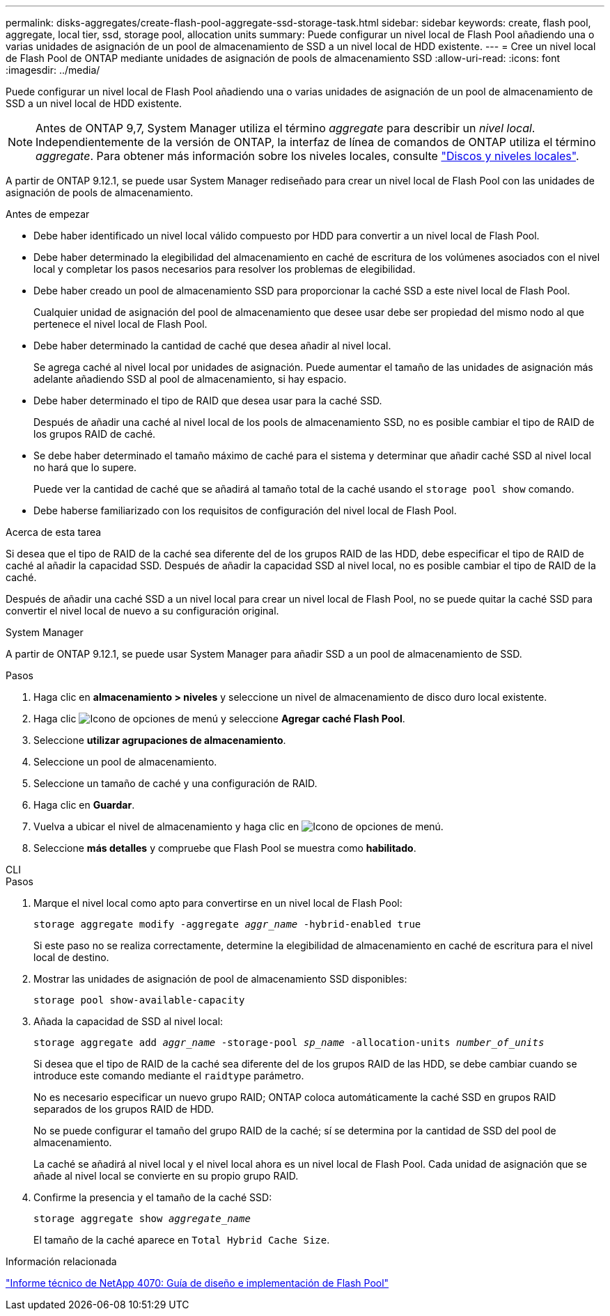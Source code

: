---
permalink: disks-aggregates/create-flash-pool-aggregate-ssd-storage-task.html 
sidebar: sidebar 
keywords: create, flash pool, aggregate, local tier, ssd, storage pool, allocation units 
summary: Puede configurar un nivel local de Flash Pool añadiendo una o varias unidades de asignación de un pool de almacenamiento de SSD a un nivel local de HDD existente. 
---
= Cree un nivel local de Flash Pool de ONTAP mediante unidades de asignación de pools de almacenamiento SSD
:allow-uri-read: 
:icons: font
:imagesdir: ../media/


[role="lead"]
Puede configurar un nivel local de Flash Pool añadiendo una o varias unidades de asignación de un pool de almacenamiento de SSD a un nivel local de HDD existente.


NOTE: Antes de ONTAP 9,7, System Manager utiliza el término _aggregate_ para describir un _nivel local_. Independientemente de la versión de ONTAP, la interfaz de línea de comandos de ONTAP utiliza el término _aggregate_. Para obtener más información sobre los niveles locales, consulte link:../disks-aggregates/index.html["Discos y niveles locales"].

A partir de ONTAP 9.12.1, se puede usar System Manager rediseñado para crear un nivel local de Flash Pool con las unidades de asignación de pools de almacenamiento.

.Antes de empezar
* Debe haber identificado un nivel local válido compuesto por HDD para convertir a un nivel local de Flash Pool.
* Debe haber determinado la elegibilidad del almacenamiento en caché de escritura de los volúmenes asociados con el nivel local y completar los pasos necesarios para resolver los problemas de elegibilidad.
* Debe haber creado un pool de almacenamiento SSD para proporcionar la caché SSD a este nivel local de Flash Pool.
+
Cualquier unidad de asignación del pool de almacenamiento que desee usar debe ser propiedad del mismo nodo al que pertenece el nivel local de Flash Pool.

* Debe haber determinado la cantidad de caché que desea añadir al nivel local.
+
Se agrega caché al nivel local por unidades de asignación. Puede aumentar el tamaño de las unidades de asignación más adelante añadiendo SSD al pool de almacenamiento, si hay espacio.

* Debe haber determinado el tipo de RAID que desea usar para la caché SSD.
+
Después de añadir una caché al nivel local de los pools de almacenamiento SSD, no es posible cambiar el tipo de RAID de los grupos RAID de caché.

* Se debe haber determinado el tamaño máximo de caché para el sistema y determinar que añadir caché SSD al nivel local no hará que lo supere.
+
Puede ver la cantidad de caché que se añadirá al tamaño total de la caché usando el `storage pool show` comando.

* Debe haberse familiarizado con los requisitos de configuración del nivel local de Flash Pool.


.Acerca de esta tarea
Si desea que el tipo de RAID de la caché sea diferente del de los grupos RAID de las HDD, debe especificar el tipo de RAID de caché al añadir la capacidad SSD. Después de añadir la capacidad SSD al nivel local, no es posible cambiar el tipo de RAID de la caché.

Después de añadir una caché SSD a un nivel local para crear un nivel local de Flash Pool, no se puede quitar la caché SSD para convertir el nivel local de nuevo a su configuración original.

[role="tabbed-block"]
====
.System Manager
--
A partir de ONTAP 9.12.1, se puede usar System Manager para añadir SSD a un pool de almacenamiento de SSD.

.Pasos
. Haga clic en *almacenamiento > niveles* y seleccione un nivel de almacenamiento de disco duro local existente.
. Haga clic image:icon_kabob.gif["Icono de opciones de menú"] y seleccione *Agregar caché Flash Pool*.
. Seleccione *utilizar agrupaciones de almacenamiento*.
. Seleccione un pool de almacenamiento.
. Seleccione un tamaño de caché y una configuración de RAID.
. Haga clic en *Guardar*.
. Vuelva a ubicar el nivel de almacenamiento y haga clic en image:icon_kabob.gif["Icono de opciones de menú"].
. Seleccione *más detalles* y compruebe que Flash Pool se muestra como *habilitado*.


--
.CLI
--
.Pasos
. Marque el nivel local como apto para convertirse en un nivel local de Flash Pool:
+
`storage aggregate modify -aggregate _aggr_name_ -hybrid-enabled true`

+
Si este paso no se realiza correctamente, determine la elegibilidad de almacenamiento en caché de escritura para el nivel local de destino.

. Mostrar las unidades de asignación de pool de almacenamiento SSD disponibles:
+
`storage pool show-available-capacity`

. Añada la capacidad de SSD al nivel local:
+
`storage aggregate add _aggr_name_ -storage-pool _sp_name_ -allocation-units _number_of_units_`

+
Si desea que el tipo de RAID de la caché sea diferente del de los grupos RAID de las HDD, se debe cambiar cuando se introduce este comando mediante el `raidtype` parámetro.

+
No es necesario especificar un nuevo grupo RAID; ONTAP coloca automáticamente la caché SSD en grupos RAID separados de los grupos RAID de HDD.

+
No se puede configurar el tamaño del grupo RAID de la caché; sí se determina por la cantidad de SSD del pool de almacenamiento.

+
La caché se añadirá al nivel local y el nivel local ahora es un nivel local de Flash Pool. Cada unidad de asignación que se añade al nivel local se convierte en su propio grupo RAID.

. Confirme la presencia y el tamaño de la caché SSD:
+
`storage aggregate show _aggregate_name_`

+
El tamaño de la caché aparece en `Total Hybrid Cache Size`.



--
====
.Información relacionada
https://www.netapp.com/pdf.html?item=/media/19681-tr-4070.pdf["Informe técnico de NetApp 4070: Guía de diseño e implementación de Flash Pool"^]
